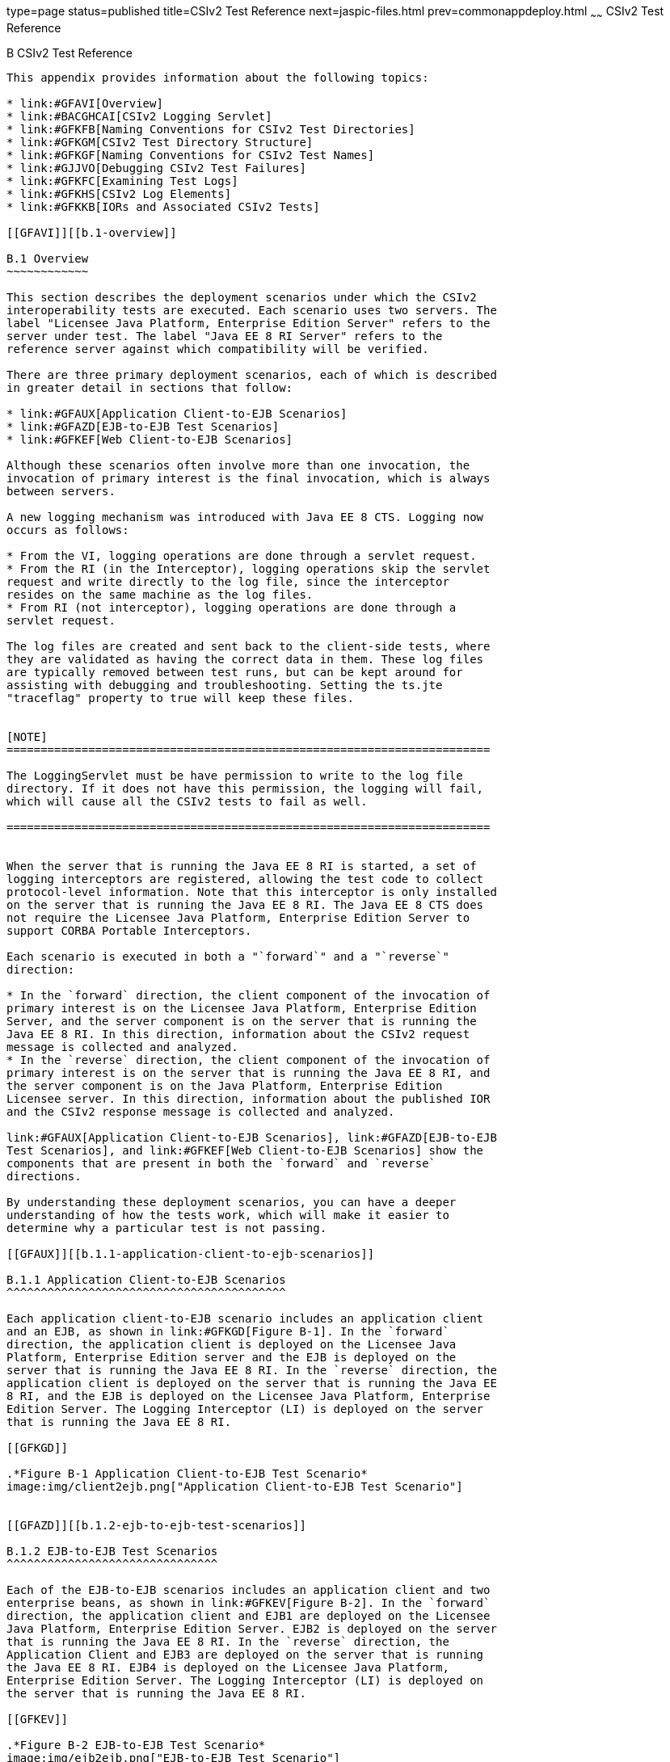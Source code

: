 type=page
status=published
title=CSIv2 Test Reference
next=jaspic-files.html
prev=commonappdeploy.html
~~~~~~
CSIv2 Test Reference
====================

[[GFAVU]][[b-csiv2-test-reference]]

B CSIv2 Test Reference
----------------------

This appendix provides information about the following topics:

* link:#GFAVI[Overview]
* link:#BACGHCAI[CSIv2 Logging Servlet]
* link:#GFKFB[Naming Conventions for CSIv2 Test Directories]
* link:#GFKGM[CSIv2 Test Directory Structure]
* link:#GFKGF[Naming Conventions for CSIv2 Test Names]
* link:#GJJVO[Debugging CSIv2 Test Failures]
* link:#GFKFC[Examining Test Logs]
* link:#GFKHS[CSIv2 Log Elements]
* link:#GFKKB[IORs and Associated CSIv2 Tests]

[[GFAVI]][[b.1-overview]]

B.1 Overview
~~~~~~~~~~~~

This section describes the deployment scenarios under which the CSIv2
interoperability tests are executed. Each scenario uses two servers. The
label "Licensee Java Platform, Enterprise Edition Server" refers to the
server under test. The label "Java EE 8 RI Server" refers to the
reference server against which compatibility will be verified.

There are three primary deployment scenarios, each of which is described
in greater detail in sections that follow:

* link:#GFAUX[Application Client-to-EJB Scenarios]
* link:#GFAZD[EJB-to-EJB Test Scenarios]
* link:#GFKEF[Web Client-to-EJB Scenarios]

Although these scenarios often involve more than one invocation, the
invocation of primary interest is the final invocation, which is always
between servers.

A new logging mechanism was introduced with Java EE 8 CTS. Logging now
occurs as follows:

* From the VI, logging operations are done through a servlet request.
* From the RI (in the Interceptor), logging operations skip the servlet
request and write directly to the log file, since the interceptor
resides on the same machine as the log files.
* From RI (not interceptor), logging operations are done through a
servlet request.

The log files are created and sent back to the client-side tests, where
they are validated as having the correct data in them. These log files
are typically removed between test runs, but can be kept around for
assisting with debugging and troubleshooting. Setting the ts.jte
"traceflag" property to true will keep these files.


[NOTE]
=======================================================================

The LoggingServlet must be have permission to write to the log file
directory. If it does not have this permission, the logging will fail,
which will cause all the CSIv2 tests to fail as well.

=======================================================================


When the server that is running the Java EE 8 RI is started, a set of
logging interceptors are registered, allowing the test code to collect
protocol-level information. Note that this interceptor is only installed
on the server that is running the Java EE 8 RI. The Java EE 8 CTS does
not require the Licensee Java Platform, Enterprise Edition Server to
support CORBA Portable Interceptors.

Each scenario is executed in both a "`forward`" and a "`reverse`"
direction:

* In the `forward` direction, the client component of the invocation of
primary interest is on the Licensee Java Platform, Enterprise Edition
Server, and the server component is on the server that is running the
Java EE 8 RI. In this direction, information about the CSIv2 request
message is collected and analyzed.
* In the `reverse` direction, the client component of the invocation of
primary interest is on the server that is running the Java EE 8 RI, and
the server component is on the Java Platform, Enterprise Edition
Licensee server. In this direction, information about the published IOR
and the CSIv2 response message is collected and analyzed.

link:#GFAUX[Application Client-to-EJB Scenarios], link:#GFAZD[EJB-to-EJB
Test Scenarios], and link:#GFKEF[Web Client-to-EJB Scenarios] show the
components that are present in both the `forward` and `reverse`
directions.

By understanding these deployment scenarios, you can have a deeper
understanding of how the tests work, which will make it easier to
determine why a particular test is not passing.

[[GFAUX]][[b.1.1-application-client-to-ejb-scenarios]]

B.1.1 Application Client-to-EJB Scenarios
^^^^^^^^^^^^^^^^^^^^^^^^^^^^^^^^^^^^^^^^^

Each application client-to-EJB scenario includes an application client
and an EJB, as shown in link:#GFKGD[Figure B-1]. In the `forward`
direction, the application client is deployed on the Licensee Java
Platform, Enterprise Edition server and the EJB is deployed on the
server that is running the Java EE 8 RI. In the `reverse` direction, the
application client is deployed on the server that is running the Java EE
8 RI, and the EJB is deployed on the Licensee Java Platform, Enterprise
Edition Server. The Logging Interceptor (LI) is deployed on the server
that is running the Java EE 8 RI.

[[GFKGD]]

.*Figure B-1 Application Client-to-EJB Test Scenario*
image:img/client2ejb.png["Application Client-to-EJB Test Scenario"]


[[GFAZD]][[b.1.2-ejb-to-ejb-test-scenarios]]

B.1.2 EJB-to-EJB Test Scenarios
^^^^^^^^^^^^^^^^^^^^^^^^^^^^^^^

Each of the EJB-to-EJB scenarios includes an application client and two
enterprise beans, as shown in link:#GFKEV[Figure B-2]. In the `forward`
direction, the application client and EJB1 are deployed on the Licensee
Java Platform, Enterprise Edition Server. EJB2 is deployed on the server
that is running the Java EE 8 RI. In the `reverse` direction, the
Application Client and EJB3 are deployed on the server that is running
the Java EE 8 RI. EJB4 is deployed on the Licensee Java Platform,
Enterprise Edition Server. The Logging Interceptor (LI) is deployed on
the server that is running the Java EE 8 RI.

[[GFKEV]]

.*Figure B-2 EJB-to-EJB Test Scenario*
image:img/ejb2ejb.png["EJB-to-EJB Test Scenario"]


[[GFKEF]][[b.1.3-web-client-to-ejb-scenarios]]

B.1.3 Web Client-to-EJB Scenarios
^^^^^^^^^^^^^^^^^^^^^^^^^^^^^^^^^

Each Web client-to-EJB scenarios includes an application client, a
servlet, and an EJB, as shown in link:#GFKGE[Figure B-3]. In the forward
direction, the application client and the Web client are deployed on the
Licensee Java Platform, Enterprise Edition Server. The EJB is deployed
on the server that is running the Java EE 8 RI. In the reverse
direction, the application client and the Web client are deployed on the
server that is running the Java EE 8 RI. The EJB is deployed on the
Licensee Java Platform, Enterprise Edition Server.

[[GFKGE]]

.*Figure B-3 Web-to-EJB Test Scenario*
image:img/web2ejb.png["Web-to-EJB Test Scenario"]


[[BACGHCAI]][[b.2-csiv2-logging-servlet]]

B.2 CSIv2 Logging Servlet
~~~~~~~~~~~~~~~~~~~~~~~~~

Along with any EAR files for the directory under test, the Logging
Servlet should get copied over to the Java EE 8 RI as part of the
autodeployment process. The Logging Servlet is needed on the Java EE 8
RI. After the Logging Servlet has been deployed, verify that it is
working properly by accessing the following URL:

[source,oac_no_warn]
----
http://localhost:8002/logger_servlet_web/LoggerServlet?log.file.location=USE_DEFAULT&ping=
----

where `localhost` is the Java EE 8 RI host represented as `ts.jte`
values `orb.host.ri` and `remote.orb.host` and `8002` is the port
represented as `ts.jte` values `webServerPort.2` and `remote.orb.port`.

If you can not access the page at URL on your Java EE 8 RI, all CSIv2
tests will fail. Ensure that you can access the URL. Accessing this page
displays the following text:

[source,oac_no_warn]
----
in LoggerServlet.ping()
----

Failure to access the page could be caused by one or more of the
following:

* One or more of the ts.jte properties (hostnames, ports, log dirs,
etc.) have been set incorrectly
* The logging servlet does not have the necessary permissions to write
to the file system
* The logging servlet does not have permissions to write to the file
system log directory

Several properties and JVM options that control logging need to be set
in the `ts.jte` file:

* `ri.log.file.location` to the location to which the Java EE 8 RI log
files will be written and optionally stored if the
`harness.log.traceflag` property is set to `true`. The setting for this
property should not have to be changed.
* `ri.jvm.options` to the following for the Java EE 8 RI:

** `-Dremote.orb.port=${webServerPort.2}`

** `-Dremote.orb.host=${orb.host.ri}`

** `-Dri.log.file.location=${ri.log.file.location}`

** `-Dcsiv2.save.log.file=${harness.log.traceflag}` +
The settings for this property should not have to be changed.
* `command.testExecuteAppClient` and `command.testExecuteAppClient2` to
the following JVM properties:

** `-Dri.log.file.location=${ri.log.file.location} \`

** `-Dremote.orb.host=${orb.host.ri} \`

** `-Dremote.orb.port=${webServerPort.2} \`
* `s1as.jvm.options` to the following JVM options in your VI:

** `-Dremote.orb.port=${webServerPort.2}`

** `-Dremote.orb.host=${orb.host.ri}`

** `-Dri.log.file.location=${ri.log.file.location}`

[[GFKFB]][[b.3-naming-conventions-for-csiv2-test-directories]]

B.3 Naming Conventions for CSIv2 Test Directories
~~~~~~~~~~~~~~~~~~~~~~~~~~~~~~~~~~~~~~~~~~~~~~~~~

The CSIv2 test directories are named according to the configuration that
they represent. All tests are located in subdirectories of the
`<TS_HOME>/src/com/sun/ts/tests/interop/csiv2` directory.

The CSIv2 test directories use the following naming conventions:

[source,oac_no_warn]
----
orig_prot_auth_assertion
----

where:

* orig is the origin of the invocations:

** `ac`: Application client

** `ew`: EJB or Web client
* prot is the transport protection for the invocation:

** `ssln`: No SSL transport protection

** `ssl`: SSL transport protection
* auth is the authentication settings for the deployed beans:

** `sslr_upn`: SSL authentication Required, No Username/Password
authentication

** `ssln_upr`: No SSL authentication, Username/Password authentication
required

** `ssln_upn`: Neither SSL authentication nor Username/Password
authentication
* assertion is the type of identity assertion:

** `noid`: No identity assertion

** `noid_a`: Negative test case for no identity assertion

** `ccid`: Certificate chain assertion

** `upid`: Username/Password assertion

** `anonid`: Assertion of anonymous identity

[[GFKGM]][[b.4-csiv2-test-directory-structure]]

B.4 CSIv2 Test Directory Structure
~~~~~~~~~~~~~~~~~~~~~~~~~~~~~~~~~~

The directory structure for the CSIv2 tests begins at the
`tests/interop/csiv2` directory. The `/common` subdirectory contains
code that is common to all CSIv2 tests. The other subdirectories each
indicate different deployment settings. Each subdirectory has a
`/forward` and a `/reverse` subdirectory.

Tests in the `/forward` subdirectory are run in the forward direction
only (for example, the application client runs in the Licensee Java
Platform, Enterprise Edition server, and a call is made to the Java EE 8
RI server). Tests in the `/reverse` subdirectory are run in the reverse
direction only (for example, the application client runs in the server
that is running the Java EE 8 RI, and a call is made to the Licensee
Java Platform, Enterprise Edition server); for example:

[source,oac_no_warn]
----
/tests
   /interop
      /csiv2
         /common
         /ac_ssl_sslr_upn_noid
            /forward
            /reverse
         /ac_ssl_ssln_upr_noid
            /forward
            /reverse
            ...
----

[[GFKGF]][[b.5-naming-conventions-for-csiv2-test-names]]

B.5 Naming Conventions for CSIv2 Test Names
~~~~~~~~~~~~~~~~~~~~~~~~~~~~~~~~~~~~~~~~~~~

The CSIv2 test names are structured as follows:

[source,oac_no_warn]
----
dirname_client-component_server-component_testid[_direction ]
----

where:

* dirname is the directory name of the test, under
`/tests/interop/csiv2`; for example: +
[source,oac_no_warn]
----
ew_ssl_ssln_upn_anonid
----
* client-component is the type of client component:

** `sb`: session bean

** `wb`: servlet
* server-component is the type of server component:

** `sb`: session bean
* testid is the test ID; for example, `testid3`.
* direction is the direction of the test. The direction is omitted if
forward, or reverse if in the reverse direction. For these tests,
forward means from licensee server to the Java EE 8 RI server, and
reverse means from the Java EE 8 RI server to the licensee server. In
other words, the application client runs in the licensee's container in
the forward direction.

Sample test application names for EJB-to-EJB tests include the
following:

* `ew_ssl_ssln_upn_anonid_sb_sb_testid3`

[[GLSDH]][[b.6-security-elements-associated-with-csiv2-tests]]

B.6 Security Elements Associated With CSIv2 Tests
~~~~~~~~~~~~~~~~~~~~~~~~~~~~~~~~~~~~~~~~~~~~~~~~~

This section includes the following topics:

* link:#GEXUI[The security-role-mapping Element]
* link:#GEXUQ[The ior-security-config Element]

[[GEXUI]][[b.6.1-the-security-role-mapping-element]]

B.6.1 The security-role-mapping Element
^^^^^^^^^^^^^^^^^^^^^^^^^^^^^^^^^^^^^^^

The `security-role-mapping` element defines role-to-principal,
role-to-group, and role-to-user-to-group mappings.

* A role is a logical grouping of users that is defined by an
application component provider or assembler.
* A group is a set of users, classified by common traits, defined in the
Java Platform, Enterprise Edition Application Server. +
Note that a Java Platform, Enterprise Edition group is designated for
the entire Java Platform, Enterprise Edition server, whereas a role is
associated with a specific application in a Java Platform, Enterprise
Edition server only.
* A principal is an individual (or application program) identity that
has been defined in the Java Platform, Enterprise Edition Application
Server. Principals can be associated with a group.

The `security-role-mapping` elements are defined in the following files:

* applicationName`.ear.sun-application.xml`
* applicationName`.jar.sun-ejb-jar.xml`
* applicationName`.war.sun-web.xml`

However, the definitions in the file
applicationName`.ear.sun-application.xml` take precedence over the
definitions in the other files.

The examples that follow show how `role-name`, `principal-name`, and
`group-names` are used for `security-role-mapping`.

[[GEXWX]]

Example B-1 role-name Administrator

The following example shows how `role-name` Administrator is mapped to
`principal-name` `javaee` and `principal-name` `javajoe`.

[source,oac_no_warn]
----
<security-role-mapping>
    <role-name>Administrator</role-name>
    <principal-name>javaee</principal-name>
    <principal-name>javajoe</principal-name>
</security-role-mapping>
----

[[GEXUS]]

Example B-2 role-name Manager

The following example shows how `role-name` Manager is mapped to
`principal-name` `javajoe` and `group-name` `MGR`.

[source,oac_no_warn]
----
<security-role-mapping>
    <role-name>Manager</role-name>
    <principal-name>javajoe</principal-name>
    <group-name>MGR</group-name>
</security-role-mapping>
----

[[GEXUQ]][[b.6.2-the-ior-security-config-element]]

B.6.2 The ior-security-config Element
^^^^^^^^^^^^^^^^^^^^^^^^^^^^^^^^^^^^^

The `ior-security-config` element, which describes the security
configuration information for the IOR, consists of three components:

* link:#GLRET[The transport-config Element]
* link:#GLREQ[The as-context Element]
* link:#GLRFE[The sas-context Element]

For the Java Platform, Enterprise Edition Application Server, the
`ior-security-config` element is defined in the
applicationName`.jar.sun-ejb-jar.xml` file. The element looks like this:

[source,oac_no_warn]
----
 <ior-security-config>
   <transport-config>
     <integrity>supported</integrity>
     <confidentiality>supported</confidentiality>
     <establish-trust-in-target>supported</establish-trust-in-target>
     <establish-trust-in-client>supported</establish-trust-in-client>
   </transport-config>
   <as-context>
     <auth-method>username_password</auth-method>
     <realm>default</realm>
     <required>false</required>
   </as-context>
   <sas-context>
     <caller-propagation>supported</caller-propagation>
   </sas-context>
 </ior-security-config>
----

[[GLRET]][[b.6.2.1-the-transport-config-element]]

B.6.2.1 The transport-config Element
++++++++++++++++++++++++++++++++++++

The `transport-config` element contains the following sub-elements:

* `integrity`: The `integrity` field is used to indicate the integrity
requirements that a target places on the client at the SSL level. +
Valid values are:

** `none`: Indicates that the target does not support integrity at the
SSL level

** `required`: Indicates that the target supports, but does not require,
integrity at the SSL level

** `supported`: Indicates that the target requires the client to
establish a secure connection with integrity at the SSL level
* `confidentiality`: The `confidentiality` field is used to indicate the
confidentiality requirements that a target places on the client at the
SSL level. +
Valid values are:

** `none`: Indicates that the target does not support confidentiality at
the SSL level

** `required`: Indicates that the target requires the client to
establish a secure connection with confidentiality at the SSL level

** `supported`: Indicates that the target supports, but does not
require, confidentiality at the SSL level +
An IOR must be generated as shown below. Although confidentiality is
used as an example, the principles of IOR generation apply to all other
fields related to security requirements at the SSL level, including
`establish-trust-in-client`, `establish-trust-in-target`, and
`integrity`.

** If the value for a field is `none`:
*** The bit that corresponds to the field in
`transport_mech.target_requires` must be set to `0`.
*** The bit that corresponds to the field in
`transport_mech.target_supports` must be set to `0`.

** If the value for a field is `supported`:
*** The bit that corresponds to the field in
`transport_mech.target_supports` must be set to `1`.
*** The bit that corresponds to the field in
`transport_mech.target_requires` must be set to `0`. +
For example, if the value of the confidentiality field is true, the
following setting is necessary: +
[source,oac_no_warn]
----
transport_mech.target_supports = {Confidentiality}
----

** If the value for a field is `required`:
*** The bit that corresponds to the field in
`transport_mech.target_requires` must be set to `1`.
*** The bit that corresponds to the field in
`transport_mech.target_supports` must also be set to `1`.
*** The bit that corresponds to the field must also be set in
`CompoundSecMec.target_requires`. +
For example, if the value of confidentiality is `required`, the
following settings are necessary: +
[source,oac_no_warn]
----
transport_mech.target_requires={Confidentiality}
transport_mech.target_supports={Confidentiality}
CompoundSecMec.target_requires={Confidentiality}
----
* `establish-trust-in-target`: The `establish-trust-in-target` field is
used to indicate whether a target can authenticate itself to a client at
the SSL level. +
Valid values are:

** `none`: Indicates that the target cannot authenticate itself to the
client

** `supported`: Indicates that the target can authenticate itself to a
client
* `establish-trust-in-client`: The `establish-trust-in-client` field is
used to indicate the authentication requirements that a target places on
the client at the SSL level. +
Valid values are:

** `none`: Indicates that the target does not support client
authentication at the SSL level

** `required`: Indicates the client must authenticate itself to the
target at the SSL level

** `supported`: Indicates that the target supports, but does not
require, client authentication at the SSL level

[[GLREQ]][[b.6.2.2-the-as-context-element]]

B.6.2.2 The as-context Element
++++++++++++++++++++++++++++++

The `as-context` element (CSIv2 authentication service) describes the
authentication mechanism that will be used to authenticate the client.
If specified, it will be the username-password mechanism.`as-context`
contains the following sub-elements:

* `auth-method`: The `auth-method` field indicates the authentication
mechanism that may be used to authenticate the client to the target at
the client authentication layer. +
Valid values are:

** `none`: Indicates that the target does not support client
authentication at the client authentication layer. The IOR must be
generated as follows: +
[source,oac_no_warn]
----
as_context_mech.target_supports = {}
----
If the value is `none`, the `realm` and `required` field values are
irrelevant.

** `username_password`: Indicates that the authentication mechanism is
the `GSSUP` mechanism. This value is relevant and should only be used
when `asRequired` is `true`. When set to `true`, the IOR must be
generated as described in the `required` field summary.
* `realm`: The `realm` field contains the name of the realm in which the
user is to be authenticated. +
Valid values are:

** `none`

** `default` +
This field is relevant and should only be used when the `required` field
is set to `true`, in which case the IOR must be generated as described
in the `required` field summary.
* `required`: The `required` field specifies whether or not a client is
required to authenticate at the client authentication layer. +
Valid values are:

** `true`: Indicates that the client is required to authenticate at the
client authentication layer. +
If the value is `true`, an IOR must be generated as follows:
*** The `as_context_mech` must contain a client authentication mechanism
derived from the value of the `auth-method` field. If the value of the
`auth-method` field is `username_password`, the client authentication
mechanism must be set to `GSSUP_OID`; for example: +
[source,oac_no_warn]
----
as_context_mech.client_authentication_mech = GSSUP_OID
----
*** The target name must match the value of the `realm` field: +
[source,oac_no_warn]
----
as_context_mech.target_name = {realm}
----

** The `establish-trust-in-client` bit must be set in the following
fields:
*** `as_context_mech.target_supports={EstablishTrustInClient}`
*** `as_context_mech.target_requires={EstablishTrustInClient}`
*** `CompoundSecMec.target_requires={EstablishTrustInClient}`

** `false`: Indicates that client authentication at the client
authentication layer is not required. +
The value of the `required` field can be `false`. However, in the CSIv2
tests, whenever the required field is `false`, the `auth-method` field
must always be set to `none`. In this case, the IOR must be generated as
described in the `auth-method` field summary.

[[GLRFE]][[b.6.2.3-the-sas-context-element]]

B.6.2.3 The sas-context Element
+++++++++++++++++++++++++++++++

The `sas-context` element describes caller propagation. The
`caller-propagation` field indicates whether the target will accept
propagated caller identities. Valid values are:

* `none` +
If the value of the `sas-context` element is `none`, the IOR must be
generated as follows:

** The bit that corresponds to the field in
`sas_context_mech.target_supports` must be set to zero, as shown: +
[source,oac_no_warn]
----
sas_context_mech.target_supports={}
----

** The value in the field `sas_context_mech.supported_naming_mechanisms`
must be set to zero, as shown: +
[source,oac_no_warn]
----
supported_naming_mechanisms={}
----

** The bit that corresponds to `ITTPrincipalName`, ITTDistinguishedName,
`ITTX509CertChain`, and `ITTAnonymous` in the
`sas_context_mech.supported_identity_types` field must be set to zero.
* `supported` +
If the value of the `sas-context` element is `supported`, the IOR must
be generated as follows:

** The bit that corresponds to the field in
`sas_context_mech.target_supports` must be set as follows: +
[source,oac_no_warn]
----
sas_context_mech.target_supports={IdentityAssertion}
----

** The `sas_context_mech.supported_naming_mechanisms` field must contain
at least `GSSUPMechOID`, as follows: +
[source,oac_no_warn]
----
supported_naming_mechanisms={GSSUPMechOID}
----

** The `ITTPrincipalName` bit must be set in the
`sas_context_mech.supported_identity_types`, as shown: +
[source,oac_no_warn]
----
sas_context_mech.supported_identity_types= \
{ITTPrincipalName, ITTDistinguishedName, \
ITTX509CertChain, ITTAnonymous}
----

[[GJJVO]][[b.7-debugging-csiv2-test-failures]]

B.7 Debugging CSIv2 Test Failures
~~~~~~~~~~~~~~~~~~~~~~~~~~~~~~~~~

The CSIv2 test infrastructure provides two areas from which to obtain
debugging output:

* Java EE 8 CTS clients, beans, and servlets
* Java EE 8 CTS CSIv2 interceptors

The sections that follow explain how to enable/disable logging to help
you debug CSIv2 test failures.

[[GJJWV]][[b.7.1-debugging-cts-clients-beans-and-servlets]]

B.7.1 Debugging CTS Clients, Beans, and Servlets
^^^^^^^^^^^^^^^^^^^^^^^^^^^^^^^^^^^^^^^^^^^^^^^^

The first area in which you can enable logging is Java EE 8 CTS clients,
beans, and servlets. If you have done any debugging in other technology
areas in the Java EE 8 CTS test suite, you are likely to be familiar
with enabling and using logging to obtain additional information with
which you can debug test problems. This kind of debugging output is
enabled by setting the `harness.log.traceflag` property to "true" in the
`<TS_HOME>/bin/ts.jte` file.

[[GJJVS]][[b.7.2-debugging-cts-csiv2-interceptors]]

B.7.2 Debugging CTS CSIv2 Interceptors
^^^^^^^^^^^^^^^^^^^^^^^^^^^^^^^^^^^^^^

The second area in which you can enable logging is Java EE 8 CTS CSIv2
interceptors, including Logging Interceptor Factory, Server Interceptor,
and Client Interceptor. These three entities are configured during the
CSIv2 test setup, which is described in link:config.html#GEXWW[CSIv2 Test
Setup], by executing the `enable.csiv2` Ant task. During that
configuration step, the following lines are added to the
`<javaee.home.ri>/domains/domain1/config/logging.properties` file:

[source,oac_no_warn]
----
com.sun.ts.tests.interop.csiv2.common.LoggingSecRequestInterceptorFactory.level=INFO
com.sun.ts.tests.interop.csiv2.common.LoggingSecClientRequestInterceptor.level=INFO
com.sun.ts.tests.interop.csiv2.common.LoggingSecServerRequestInterceptor.level=INFO
----

These properties control the logging levels of the CSIv2 interceptors.
By default, "INFO" level logging is enabled, which yields only minimal
output in the `server.log` file.

[[GJJWI]][[b.7.2.1-to-increase-the-logging-level]]

B.7.2.1 To Increase the Logging Level
+++++++++++++++++++++++++++++++++++++

1.  Stop the Java EE 8 RI.
2.  Edit the file
`<javaee.home.ri>/domains/domain1/config/logging.properties` and set the
logging level to "FINE" for the three CSIv2 interceptors.
3.  Restart the Java EE 8 RI. +
From this point on, an increased amount of logging output from the Java
EE 8 CTS CSIv2 logging interceptors will be written to the `server.log`
file.

[[GJJWY]][[b.7.2.2-to-reset-the-logging-level]]

B.7.2.2 To Reset the Logging Level
++++++++++++++++++++++++++++++++++

1.  Stop the Java EE 8 RI.
2.  Edit the file
`<javaee.home.ri>/domains/domain1/config/logging.properties` and set the
logging level back to "INFO" for the three CSIv2 interceptors.
3.  Restart the Java EE 8 RI. +

[NOTE]
=======================================================================

Execution of the `disable.csiv2` Ant target, which is explained in
link:config.html#GEXWW[CSIv2 Test Setup], will remove the three
properities from the
`<javaee.home.ri>/domains/domain1/config/logging.properties` file.

=======================================================================


[[sthref56]][[b.7.3-debugging-logging-servlet-problems]]

B.7.3 Debugging Logging Servlet Problems
^^^^^^^^^^^^^^^^^^^^^^^^^^^^^^^^^^^^^^^^

If the `harness.log.traceflag` property has been set to `true`, you
should be able to view the log files. If you do not see any log file(s),
you are likely missing a JVM property setting somewhere (for example, in
the RI, in the VI, or in the application client). Another possible cause
of the problem could be that your host and port properties
(`remote.orb.host` and `remote.orb.port`)are not set correctly. You
should also be able to deploy the Logging Servlet and access the ping
that was described link:#BACGHCAI[Section B.2, "CSIv2 Logging
Servlet."].

If you see only a small part of the log file, you need to identify the
missing log file entry and determine from where it did not get logged.
In other words, you need to identify the component (VI, the RI, or the
interceptor) in which logging failed to complete correctly. Once
isolating this, you can check `server.log` files for clues, such as
permissions not being set up correctly or a particular JVM option is
missing or incorrectly set, etc.

If you see a log file and the content looks to be correct but the test
but is not passing the final validation (log files are run thru an XML
validator on the client side), you can compare your log files to sample
log files from successful runs. These reference log files can be see at
`TS_HOME/src/com/sun/ts/tests/interop/csiv2/reference_logs`.

[[GFKFC]][[b.8-examining-test-logs]]

B.8 Examining Test Logs
~~~~~~~~~~~~~~~~~~~~~~~

[[GFKGL]][[b.8.1-to-examine-the-test-logs]]

B.8.1 To Examine the Test Logs
^^^^^^^^^^^^^^^^^^^^^^^^^^^^^^

1.  The first thing you will notice is the direction in which the test
is running: +
[source,oac_no_warn]
----
LocalSessionBean (VI) ====> RemoteSessionBean (RI)
----
VI-to-RI indicates that the test is running in the forward direction;
RI-to-VI indicates that the test is running in the reverse direction.
2.  The test direction is followed by a trace that outlines the path of
execution (for example, from a local session bean to a remote session
bean). +
[source,oac_no_warn]
----
INVOKING java:comp/env/ejb/LocalSession...
   SVR: Initialize remote logging
   SVR: CSIv2SessionBean.ejbCreateInvoke()
   SVR: Initialize remote logging
   SVR: CSIv2SessionBean.invoke()
   SVR: Entering CSIv2TestLogicImpl.invoke()
   SVR: INVOKING java:comp/env/ejb/RemoteSession...
   SVR: Initialize remote logging
   SVR: CSIv2SessionBean.ejbCreateInvoke()
   SVR: Initialize remote logging
   SVR: CSIv2SessionBean.invoke()
   SVR: Entering CSIv2TestLogicImpl.invoke()
   SVR: Exiting CSIv2TestLogicImpl.invoke()
   SVR: Exiting CSIv2TestLogicImpl.invoke()
----
The CSIv2 tests maintain a log during the invocation. The log is in XML
format, and is organized to match the flow of test execution. +
By examining the contents of the log, you can trace the test execution
and see what happened in the test. See link:#GFKHS[CSIv2 Log Elements]
for a detailed description of the DTD elements that make up the CSIv2
log.
3.  Output validation results follow the log. +
In the forward direction, the tests validate the request (see the
EstablishContext message). In the reverse direction, the tests validate
the IOR that the Licensee's Java EE 8 server publishes for the EJB and
the response (see the `CompleteEstablishContext` message or the
`ContextError` message). See link:#GFKKB[IORs and Associated CSIv2
Tests] for a list of the IORs that the test validation code and the test
strategy descriptions reference. +
The test output shows you what it is being validated for each test, and
indicates the exact section of the log that is being analyzed. See
link:#GFKHL[Example B-3], below.
4.  Next, the test output indicates what matched and what mismatched. +
Lines that start with the plus sign (`+`) indicate matches. Lines that
start with "`MISMATCH:`" indicate mismatches. Lines that start with
neither are informational messages. +
`MISMATCH` messages indicate what was expected. The log tells you what
was received. See link:#GFKGA[Example B-4]. +
The reverse direction tests validate that the IOR that is published by
the Licensee Java Platform, Enterprise Edition Server matches the
expected result. The CSIv2 log will represent the values collected for
`target_supports`, `target_requires`, and other CSIv2 IOR structures as
decimal integers. In accordance with the CSIv2 specification, these
values represent a bit mask. To determine the meaning of the bits that
have been set in the bit mask, see link:#GLREW[Bit Mask Values for CSIv2
IOR Structures].

[[GFKHL]]

Example B-3 Sample Validation Log

[source,oac_no_warn]
----
-------------------------------------------
Validating EJBRemote IOR...
   Validating the following IOR against IOR.4:
-------------------------------------------
<ior>
   <port>44139</port>
   <stateful>false</stateful>
   <compound-sec-mech>
     <target-requires>0</target-requires>
     <ior-transport-mech>
       <null-trans/>
     </ior-transport-mech>
     <ior-as-context>
       <target-supports>0</target-supports>
       <target-requires>0</target-requires>
       <client-authentication-mech></client-authentication-mech>
       <target-name></target-name>
     </ior-as-context>
     <ior-sas-context>
       <target-supports>1024</target-supports>
       <target-requires>0</target-requires>
       <supported-naming-mechanism>0606678102010101</supported-naming-mechanism>
       <supported-identity-types>15</supported-identity-types>
     </ior-sas-context>
   </compound-sec-mech>
</ior>
-------------------------------------------
Testing CompoundSecMech 1 of 1...
   Testing Naming Mechanisms 1 of 1...
      + This naming mechanism matches IOR.4
      + At least one naming mechanism matched IOR.4.
      + This CompoundSecMech matches IOR.4
      + At least one compound sec mech matched IOR.4.
EJBRemote IOR Valid.
----

[[GFKGA]]

Example B-4 Sample Mismatch Log

[source,oac_no_warn]
----
-------------------------------------------
Validating EJBHome IOR...
   Validating the following IOR against IOR.3:
   -------------------------------------------
<ior>
   <port>0</port>
   <stateful>false</stateful>
   <compound-sec-mech>
     <target-requires>70</target-requires>
     <ior-transport-mech>
       <tls-trans>
         <target-supports>38</target-supports>
         <target-requires>6</target-requires>
         <trans-addr>
           <host-name>129.148.71.198</host-name>
           <port>0</port>
         </trans-addr>
       </tls-trans>
     </ior-transport-mech>
     <ior-as-context>
       <target-supports>64</target-supports>
       <target-requires>64</target-requires>
       <client-authentication-mech></client-authentication-mech>
       <target-name></target-name>
     </ior-as-context>
     <ior-sas-context>
       <target-supports>1024</target-supports>
       <target-requires>0</target-requires>
       <supported-identity-types>15</supported-identity-types>
     </ior-sas-context>
   </compound-sec-mech>
</ior>
-------------------------------------------
Testing CompoundSecMech 1 of 1... 
   MISMATCH: Mismatch on target requires.
   Testing Transport Address 1 of 1...
   MISMATCH: Mismatch on port.
   MISMATCH: This transport address does not match IOR.3.
   MISMATCH: None of the transport address matched IOR.3. 
   MISMATCH: Mismatch on IOR Transport Mech
   MISMATCH: Mismatch on AS Context
   MISMATCH: None of the naming mechs matched IOR.3.
   MISMATCH: Mismatch on SAS Context 
   MISMATCH: This CompoundSecMech does not match IOR.3 
   MISMATCH: None of the compound sec mechs matched IOR.3. 
EJBHome IOR Invalid.
The following test output contains both matches and mismatches.
-------------------------------------------
Skipping IOR validation.
   Validating EJBHome and EJBRemote invocation request...
   Validating EJBHome Invocation Request...
   Validating the following invocation:
-------------------------------------------
<client>
   <server-interceptor>
     <operation>createInvoke</operation>
     <req-svc-context present="true">
       <establish-context>
         <client-context-id>0</client-context-id>
         <identity-token>
           <anonymous/>
         </identity-token>
         <client-auth-token></client-auth-token>
         <authz-token-count>0</authz-token-count>
       </establish-context>
     </req-svc-context>
     <ssl-used>false</ssl-used>
     <transport-client-principals>
     </transport-client-principals>
     <server>
       <invocation-principal>guest</invocation-principal>
     </server>
     <reply-svc-context present="true">
       <complete-establish-context>
         <client-context-id>0</client-context-id>
         <context-stateful>false</context-stateful>
         <final-context-token></final-context-token>
       </complete-establish-context>
     </reply-svc-context>
   </server-interceptor>
</client>
-------------------------------------------
+ Match: Transport client principals absent, as expected.
+ Match: SAS Client principal present.
MISMATCH: Identity Token Type is invalid.  Expecting one of
the following:
   * ITTX509CertChain
   * ITTDistinguishedName
Found:
   * ITTAnonymous
MISMATCH: Mismatched SAS Identity Token Type.
EJBHome Invocation Request Invalid.
----

[[GLREW]][[b.8.2-bit-mask-values-for-csiv2-ior-structures]]

B.8.2 Bit Mask Values for CSIv2 IOR Structures
^^^^^^^^^^^^^^^^^^^^^^^^^^^^^^^^^^^^^^^^^^^^^^

link:#GLRES[Table B-1] shows the bit mask values for the
`target_supports` and `target_requires` elements of the IOR structures.

These values and their meanings are shown on pages 16-38 and 16-69 of
the CSIv2 specification, which can be found at the following location:

`http://www.omg.org/csiv2-ftf/csiv2-061401.pdf`

[[sthref57]][[GLRES]]

Table B-1 Bit Mask Values for IOR Structures

[width="100%",cols="25%,10%,33%,32%",options="header",]
|=======================================================================
|Association Option |Bit Mask Value |target_supports |target_requires
|Integrity |2 |Target supports integrity protected messages |Target
requires integrity protected messages

|Confidentiality |4 |Target supports privacy protected messages |Target
requires privacy protected messages

|EstablishTrustInTarget |32 |Target can authenticate to a client |Not
applicable. This bit should never be set, and should be ignored by CSS.

|EstablishTrustInClient |64 |Target can authenticate a client |Target
requires client authentication

|IdentityAssertion |1024 a|
Target accepts asserted caller identities based on trust in the
authentication identity of the asserting entity. Target can evaluate
trust based on trust rules of the target. If DelegationByClient is set,
target can also evaluate trust when provided with a delegation token
(that is, a proxy attribute contained in an authorization token).

Note: A target policy that accepts only identity assertions based on
forward trust cannot be communicated in an IOR (although it can be
enforced).

 |Not applicable. This bit should never be set, and should be ignored by
CSS.

|DelegationByClient |2048 a|
When it occurs in conjunction with support for IdentityAssertion, this
bit indicates that target can evaluate trust in an asserting entity
based on a delegation token.

Note: If an incoming request includes an identity token and a delegation
token, the request shall be rejected if the delegation token does not
endorse the asserting entity.

 a|
Target requires that CSS provide a delegation token that endorses the
target as proxy for the client.

Note: A target with DelegationByClient set in `target_requires` shall
also have this bit set in `target_supports`. As noted elsewhere in this
table, this has an impact on the target's identity assertion policy (if
any).

|=======================================================================


[[GFKHS]][[b.9-csiv2-log-elements]]

B.9 CSIv2 Log Elements
~~~~~~~~~~~~~~~~~~~~~~

The CSIv2 log is stored in an XML format. This section describes the
CSIv2 log elements. By understanding what these elements mean, you can
use the log contents that are output from each test as a debugging aid.
The CSIv2 log can be found in the CTS test source code, in the following
location:

[source,oac_no_warn]
----
src/com/sun/ts/tests/interop/csiv2/common/parser/csiv2log.dtd
----

This section includes the following topics:

* link:#GFKGW[Key Elements in the CSIv2 Log]
* link:#GFKHC[Key Elements in the Server Interceptor Log]
* link:#GFKHA[Key Elements in the Client Interceptor Log]
* link:#GFKGT[Key Elements in an IOR Log]
* link:#GFKHQ[Comprehensive List of All CSIv2 Log Elements]

[[GFKGW]][[b.9.1-key-elements-in-the-csiv2-log]]

B.9.1 Key Elements in the CSIv2 Log
^^^^^^^^^^^^^^^^^^^^^^^^^^^^^^^^^^^

The key elements of a CSIv2 log include the `<ejb-home>` and
`<ejb-remote>` elements. These elements, in turn, contain the log
information for the EJB home and remote interfaces.

[[GFKHO]]

Example B-5 CSIv2 Log Elements

[source,oac_no_warn]
----
<csiv2log>
   <ejb-home>
      <client>
         <client_interceptor> | <server_interceptor> 
         </client_interceptor> | </server_interceptor> 
      </client>
   </ejb-home>
   <ejb-remote>
      <client>
         <client_interceptor> | <server_interceptor> 
         </client_interceptor> | </server_interceptor> 
      </client>
   </ejb-remote>
</csiv2log>
----

* The `<ejb-home>` element contains the `<client>` tag, which indicates
that the test component is the client in an invocation and
`<client_interceptor>` or `<server_interceptor>`, based on reverse or
forward tests.
* The `<ejb-remote>` element contains a similar set of elements as the
`<ejb-home>` element.

During forward testing (from VI to RI) using a simple scenario, such as
an application client directly invoking an EJB, only the
`<client_interceptor>` is logged. Conversely, during reverse testing
(from RI to VI) using a simple scenario, the `<server_interceptor>` is
logged.

For a complex scenario, such as an application client invoking an EJB,
which in turn invokes another EJB, both client and server interceptor
elements are logged. Other complex scenarios could log multiple client
and server interceptors.

[[GFKHC]][[b.9.2-key-elements-in-the-server-interceptor-log]]

B.9.2 Key Elements in the Server Interceptor Log
^^^^^^^^^^^^^^^^^^^^^^^^^^^^^^^^^^^^^^^^^^^^^^^^

The server interceptor element includes the `<req_svc_context>`,
`<ssl_used>`, `<transport_client_principals>`, `<server>`, and
`<reply_svc_context>` elements.

[[GFKHT]]

Example B-6 Server Interceptor Log Elements

[source,oac_no_warn]
----
<server_interceptor>
   <req_svc_context> ... </req_svc_context>
   <ssl_used> true | false </ssl_used> 
      <transport_client_principals> ... </transport_client_principals>
      <server> ... </server>
      <reply_svc_context> ... </reply_svc_context>
</server_interceptor>
----

Service contexts provide a means of passing service-specific information
as part of IIOP message headers.

These elements contain the following information:

* The `<req_svc_context>` element contains the service context
information for the request.
* The `<ssl_used>` element indicates whether the transport is protected
with SSL or not.
* The `<transport_client_principals>` element contains the principal
used by the container for authentication at the SSL level.
* The `<server>` element logs the invocation principal if the request
reaches the other end.
* The `<reply_svc_context>` element contains the service context
information for the reply.

[[GFKHA]][[b.9.3-key-elements-in-the-client-interceptor-log]]

B.9.3 Key Elements in the Client Interceptor Log
^^^^^^^^^^^^^^^^^^^^^^^^^^^^^^^^^^^^^^^^^^^^^^^^

The client interceptor element includes the `<req_svc_context>`,
`<ssl_used>`, `<ior>`, `<server>`, `<location_forward>`, and
`<reply_svc_context>` elements.

[[GFKHB]]

Example B-7 Client Interceptor Log Elements

[source,oac_no_warn]
----
<client_interceptor>
     <req_svc_context> ... </req_svc_context>
     <ssl_used> true | false </ssl_used>
     <ior> ... </ior>
     <server> ... </server>
     <location_forward> ... </location_forward>
     <reply_svc_context> ... </reply_svc_context>
</client_interceptor>
----

Service contexts provide a means of passing service-specific information
as part of IIOP message headers.

The client interceptor elements contain the following information:

* The `<req_svc_context>` element contains the service context
information for the request.
* The `<ssl_used>` element indicates whether the transport is protected
with SSL or not.
* The `<ior>` element contains the Interoperable Object Reference, which
describes security policies of an EJB component.
* The `<location_forward>` element is `true` if the Client Security
Service (CSS) received a location forward in response to a request. If
this is the case, the client will establish a confidential connection
with the new address. +
A `true` value also indicates that the log will contain another client
interceptor element. The test validation mechanism will ignore client
interceptor elements that end in a location forward.
* The `<reply_svc_context>` element contains the service context
information for the reply.

[[GFKGT]][[b.9.4-key-elements-in-an-ior-log]]

B.9.4 Key Elements in an IOR Log
^^^^^^^^^^^^^^^^^^^^^^^^^^^^^^^^

An IOR includes the `<port>` and `<stateful>` elements and the
`<compound_sec_mech>` structure. The `<compound_sec_mech>` structure
contains the `<target_requires>`, `<ior_transport_mech>`,
`<ior_as_context>`, and `<ior_sas_context>` elements.

[[GFKHD]]

Example B-8 IOR Log Elements

[source,oac_no_warn]
----
<ior>
   <port> ... </port>
   <stateful> true | false </stateful>
   <compound_sec_mech>
      <target_requires> ... </target_requires>
      <ior_transport_mech> ... </ior_transport_mech>
      <ior_as_context> ... </ior_as_context>
      <ior_sas_context> ... </ior_sas_context>
   <compound_sec_mech>
</ior>
----

These elements contain the following information:

* The `<port>` element can contain a zero or a nonzero number. +
A nonzero port number indicates that the target supports unprotected
IIOP invocations at the specified port number. +
A zero port number indicates that the target supports protected IIOP
invocations only.
* The `<stateful>` element is `true` if the target supports the
establishment of stateful or reusable contexts.
* The `<compound_sec_mech>` structure describes support in the target
for a compound security mechanism that may include security
functionality that is realized in the transport layer and/or security
functionality above the transport layer.
* The `<target_requires>` element designates a required outcome that
shall be satisfied by one or more supporting (but not requiring) layers.
* The `<ior_transport_mech>` element describes the security
functionality that is implemented in the transport layer.
* The `<ior_as_context>` element describes the client authentication
functionality that the target expects to be layered above the transport
layer in the service context.
* The `<ior_sas_context>` element describes the target's identity
assertion support or support of authorization attributes that are
delivered in the service context.

[[GFKHQ]][[b.9.5-comprehensive-list-of-all-csiv2-log-elements]]

B.9.5 Comprehensive List of All CSIv2 Log Elements
^^^^^^^^^^^^^^^^^^^^^^^^^^^^^^^^^^^^^^^^^^^^^^^^^^

link:#GFKGY[Table B-2] provides a comprehensive list of all CSIv2 log
elements.

[[sthref58]][[GFKGY]]

Table B-2 CSIv2 Log Elements

[width="100%",cols="50%,50%",options="header",]
|=======================================================================
|Element |Description
|`<csiv2-log>` |Root XML node. Contains 1 or more `<assertion>`
elements.

|`<assertion>` |Contains information relevant to a single test
assertion. Contains a `name` attribute and an `<invocation>` element.

|`<invocation>` |Indicates an invocation was started from a client
component to a server component. We analyze invocation information for
both an EJB Home (`<ejb-home>`) and an EJB Remote (`<ejb-remote>`)
invocation.

|`<ejb-home>` / `<ejb-remote>` |Separates the EJB Home from the EJB
Remote invocation information. Both elements contain a single `<client>`
element.

|`<client>` |Indicates that this component is a client in an invocation.
Contains a `<reply>` element and either a `<client-interceptor>`,
`<server-interceptor>`, or a `<server>` element. The invocation
determines which interceptor is to be invoked based on the whether the
invoking component is acting as a client or as a server. For example, if
an EJB acts as a server to an invocation, then the server-interceptor
will be invoked.

|`<reply>` |Indicates a reply in an invocation. Can be either
`<create-exception>`, or `<other-exception>`.

|`<client-interceptor>` a|
Indicates that the client interceptor was invoked. This will happen when
the Java EE 8 Reference Implementation is a client of some invocation.
The following information is collected by the client interceptor:

1.  `<operation>`
2.  `<req-svc-context>`
3.  `<ssl-used>`
4.  `<ior>`
5.  Either `<server-interceptor>` or `<server>`
6.  `<location-forward>`
7.  `<reply-svc-context>`
8.  Possibly another `<client-interceptor>` element

|`<operation>` |The name of the operation just invoked.

|`<req-svc-context>` |Request service context information. This will
contain either an `<establish-context>` message, or an
`<invalid-message>`.

|`<establish-context>` a|
Information collected from the CSIv2 `EstablishContext` message.
Collects the following information:

1.  `<client-context-id>`
2.  `<identity-token>`, one of: `<absent>`, `<anonymous>`,
`<principal-name>`, `<certificate-chain>`, `<distinguished-name>`,
`<unknown-type>`
3.  `<client-auth-token>` - Client authentication token
4.  `<authz-token-count>` - Number of authorization tokens sent

|`<invalid-message>` |Indicates that an invalid message (one that was
not expected) was sent in either the request or the reply. A details
attribute will indicate why the message was invalid, or the type of
message that was received.

|`<ssl-used>` |True if SSL will be or was used for this invocation.

|`<ior>` a|
IOR information. This is a description of the IOR that the server
published for the EJB, from the client's perspective. Collects the
following information:

1.  `<port>`
2.  `<stateful>`
3.  `<compound-sec-mech>` +
`<target-requires>` +
`<ior-transport-mech>`

Within the `<ior-transport-mech>`, one of the following is collected:

1.  `<tls-trans>` +
`<target-supports>` +
`<target-requires>` +
`<trans-addr>` +
`<host-name>` +
`<port>`
2.  `<null-trans>`
3.  `<other-trans>` +
[source,oac_no_warn]
----
<ior-as-context>
<target-supports>
<target-requires>
<client-authentication-mech>
<target-name>
<ior-sas-context>
<target-supports>
<target-requires>
<supported-naming-mechanism>
<supported-identity-types>
----

|`<location-forward>` |If `true`, this request ended in a location
forward, in which case we will expect to see another client interception
later down the road. The test validation will ignore all client
interceptor elements that end in a location forward, in case target
servers do load balancing, or something of the sort.

|`<reply-svc-context>` |Reply service context information. This will
contain either a `<complete-establish-context>`, a `<context-error>`, or
an `<invalid-message>` element.

|`<complete-establish-context>` a|
Information collected from the CSIv2 `CompleteEstablishContext` message.
Collects the following information:

1.  `<client-context-id>`
2.  `<context-stateful>`
3.  `<final-context-token>`

|`<context-error>` a|
Information collected from the CSIv2 `ContextError` message. Collects
the following information:

1.  `<client-context-id>`
2.  `<major-status>`
3.  `<minor-status>`
4.  `<error-token>`

|`<server-interceptor>` a|
Indicates that the server interceptor was invoked. This will happen when
the Java EE 8 Reference Implementation is a server of some invocation.
The following information is collected by the server interceptor:

1.  `<operation>`
2.  `<req-svc-context>`
3.  `<ssl-used>`
4.  `<transport-client-principals>`
5.  `<server>`, if the request makes it to the server.
6.  `<reply-svc-context>`

|`<transport-client-principals>` |Collection of all transport client
principals for this invocation, if it was an SSL invocation.

|`<server>` a|
Indicates that the server bean was invoked. This will happen on every
successful invocation. The following information is collected on the
server bean:

1.  `<invocation-principal>`
2.  `<invocation>`, if another invocation is made.

|`<invocation-principal>` |The value of
`EJBContext.getCallerPrincipal().getName()`.
|=======================================================================


[[GFKKB]][[b.10-iors-and-associated-csiv2-tests]]

B.10 IORs and Associated CSIv2 Tests
~~~~~~~~~~~~~~~~~~~~~~~~~~~~~~~~~~~~

link:#GFKJY[Table B-3] provides additional information about the CSIv2
tests:

* The test ids that are associated with each IOR
* The identity assertion type that is tested by each test
* The name of the directory in which the tests reside

[[sthref59]][[GFKJY]]

Table B-3 IORs and Associated CSIv2 Tests

[width="172%",cols="48%,6%,18%,28%",options="header",]
|=====================================================
|IOR |Test ID |Identity Assertion Type |Directory Name
|0 |0 |NA |`ac_ssl_sslr_upn_noid`
|1 a|
2

2a

 a|
NA

NA

 a|
`ac_ssl_ssln_upr_noid`

`ac_ssl_ssln_upr_noid_a`

|3 a|
3

3a

3b

 a|
`anonymous`

`upid`

`ccid`

 a|
`ew_ssl_ssln_upn_anonid`

`ew_ssl_ssln_upn_upid`

`ew_ssl_ssln_upn_ccid`

|4 a|
4

4a

6

 a|
`anonymous`

`ccid`

`upid`

 a|
`ew_ssln_ssln_upn_anonid`

`ew_ssln_ssln_upn_ccid`

`ew_ssln_ssln_upn_upid`

|7 a|
7

7a

8

 a|
`upid`

`ccid`

`anonymous`

 a|
`ew_ssl_sslr_upn_upid`

`ew_ssl_sslr_upn_ccid`

`ew_ssl_sslr_upn_anonid`

|=====================================================


The following sections provide the expected published Interoperable
Object References (IORs) for the CSIv2 interoperability tests. If, at
test time, an IOR does not match the expected result, the test output
will refer to one of these IORs by number. The test strategy
descriptions attached to each reverse-direction CSIv2 test also
reference these IORs.

These sections contain listings for the following IORs:

* link:#GFKKN[IOR.0]
* link:#GFKLB[IOR.1]
* link:#GFKKR[IOR.3]
* link:#GFKLX[IOR.4]
* link:#GFKKJ[IOR.7]

[[GFKKN]][[b.10.1-ior.0]]

B.10.1 IOR.0
^^^^^^^^^^^^

[[GFKLH]]

Example B-9 IOR.0

[source,oac_no_warn]
----
port=0
CompoundSecMechList {
   stateful = FALSE;
   mechanism_list = {
       CompoundSecMec {
           target_requires={Integrity, Confidentiality,
               EstablishTrustInClient};
           transport_mech = TAG_SSL_SEC_TRANS {
               target_supports = {Integrity, Confidentiality,
                   EstablishTrustInClient,
                   EstablishTrustInTarget};
               target_requires = {Integrity, Confidentiality,
                   EstablishTrustInClient};
               addresses = {
                   TransportAddress = {
                       host_name = x;
                       port = y;
                   };
               };
           };
           as_context_mech = {
               target_supports = {};
               ...
           };
           sas_context_mech = {
               target_supports = {};
               ...
           };
       };
   };
};
----

[[GFKLB]][[b.10.2-ior.1]]

B.10.2 IOR.1
^^^^^^^^^^^^

[[GFKLF]]

Example B-10 IOR.1

[source,oac_no_warn]
----
port=0
CompoundSecMechList {
    stateful = FALSE;
    mechanism_list = {
        CompoundSecMec {
            target_requires = {Integrity, Confidentiality,
                EstablishTrustInClient};
            transport_mech = TAG_SSL_SEC_TRANS {
                target_supports = {Integrity, Confidentiality,
                   EstablishTrustInTarget};
                target_requires = {Integrity, Confidentiality};
               addresses = {
                    TransportAddress {
                        host_name = x;
                        port = y;
                    };
                };
            };
            as_context_mech = {
                target_supports = {EstablishTrustInClient};
                target_requires = {EstablishTrustInClient};
                client_authentication_mech = GSSUP_OID;
                target_name = {GSSUP,"default"};
                ...
            };
            sas_context_mech = {
                target_supports = {};
                ...
            };
        };
    };
 };
----

[[GFKKR]][[b.10.3-ior.3]]

B.10.3 IOR.3
^^^^^^^^^^^^

[[GFKLI]]

Example B-11 IOR.3

[source,oac_no_warn]
----
port=0
CompoundSecMechList {
    stateful = FALSE;
    mechanism_list = {
       CompoundSecMec {
           target_requires = {Integrity, Confidentiality};
           transport_mech = TAG_SSL_SEC_TRANS {
               target_supports = {Integrity, Confidentiality,
                  EstablishTrustInTarget};
               target_requires = {Integrity, 
                  Confidentiality};
               addresses = {
                    TransportAddress {
                        host_name = x;
                        port = y;
                    };
                };
           };
           as_context_mech = {
               target_supports = {};
               ...
           };
           sas_context_mech = {
               target_requires = {};
               target_supports = {IdentityAssertion};
               ...
               supported_naming_mechanisms = {GSSUPMechOID};
               supported_identity_types = {ITTPrincipalName};
           };
       };
   };
};
----

[[GFKLX]][[b.10.4-ior.4]]

B.10.4 IOR.4
^^^^^^^^^^^^

[[GFKLL]]

Example B-12 IOR.4

[source,oac_no_warn]
----
port=<nonzero-port-number>
CompoundSecMechList {
   stateful = FALSE;
   mechanism_list = {
       CompoundSecMec {
           target_requires = {};
           transport_mech = TAG_NULL_TAG;
           as_context_mech = {
               target_supports = {};
               ...
           };
           sas_context_mech = {
               target_requires = {};
               target_supports = {IdentityAssertion};
               ...
               supported_naming_mechanisms = {GSSUPMechOID};
               supported_identity_types = {ITTPrincipalName};
           };
       };
   };
};
----

[[GFKKJ]][[b.10.5-ior.7]]

B.10.5 IOR.7
^^^^^^^^^^^^

[[GFKLY]]

Example B-13 IOR.7

[source,oac_no_warn]
----
port=0
CompoundSecMechList {
   stateful = FALSE;
   mechanism_list = {
       CompoundSecMec {
           target_requires = {Integrity, Confidentiality,
               EstablishTrustInClient};
           transport_mech = TAG_SSL_SEC_TRANS {
               target_supports = {Integrity, Confidentiality,
                   EstablishTrustInClient,
                   EstablishTrustInTarget};
                target_requires = {Integrity, Confidentiality,
                   EstablishTrustInClient};
                addresses = {
                     TransportAddress {
                         host_name = x;
                         port = y;
                     };
                 };
            };
            as_context_mech = {
                target_supports = {};
                ...
            };
            sas_context_mech = {
               target_requires = {};
               target_supports = {IdentityAssertion};
                ...
                supported_naming_mechanisms = {GSSUPMechOID};
                    supported_identity_types = {ITTPrincipalName};
            };
        };
    };
};
----


